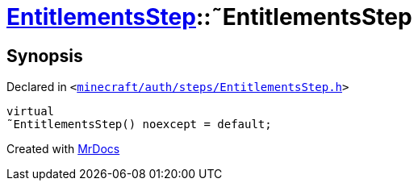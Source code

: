 [#EntitlementsStep-2destructor]
= xref:EntitlementsStep.adoc[EntitlementsStep]::&tilde;EntitlementsStep
:relfileprefix: ../
:mrdocs:


== Synopsis

Declared in `&lt;https://github.com/PrismLauncher/PrismLauncher/blob/develop/launcher/minecraft/auth/steps/EntitlementsStep.h#L14[minecraft&sol;auth&sol;steps&sol;EntitlementsStep&period;h]&gt;`

[source,cpp,subs="verbatim,replacements,macros,-callouts"]
----
virtual
&tilde;EntitlementsStep() noexcept = default;
----



[.small]#Created with https://www.mrdocs.com[MrDocs]#
